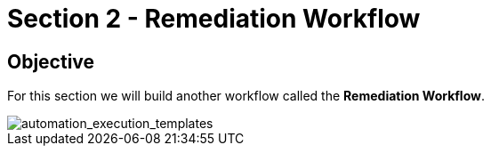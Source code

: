 = Section 2 - Remediation Workflow


== Objective

For this section we will build another workflow called the **Remediation Workflow**.




image::automation_execution_templates.png[automation_execution_templates]
